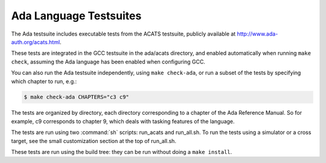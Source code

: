 ..
  Copyright 1988-2021 Free Software Foundation, Inc.
  This is part of the GCC manual.
  For copying conditions, see the GPL license file

  .. _ada-tests:

Ada Language Testsuites
***********************

The Ada testsuite includes executable tests from the ACATS
testsuite, publicly available at
http://www.ada-auth.org/acats.html.

These tests are integrated in the GCC testsuite in the
ada/acats directory, and
enabled automatically when running ``make check``, assuming
the Ada language has been enabled when configuring GCC.

You can also run the Ada testsuite independently, using
``make check-ada``, or run a subset of the tests by specifying which
chapter to run, e.g.:

.. code-block:: c++

  $ make check-ada CHAPTERS="c3 c9"

The tests are organized by directory, each directory corresponding to
a chapter of the Ada Reference Manual.  So for example, c9 corresponds
to chapter 9, which deals with tasking features of the language.

The tests are run using two :command:`sh` scripts: run_acats and
run_all.sh.  To run the tests using a simulator or a cross
target, see the small
customization section at the top of run_all.sh.

These tests are run using the build tree: they can be run without doing
a ``make install``.

